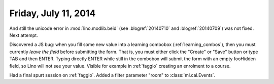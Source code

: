 =====================
Friday, July 11, 2014
=====================

And still the unicode error in :mod:`lino.modlib.beid` (see :blogref:`20140710`
and :blogref:`20140709`) was not fixed. Next attempt.


Discovered a JS bug: when you fill some new value into a learning
combobox (:ref:`learning_combos`), then you must currently *leave the
field* before submitting the form. That is, you must either click the
"Create" or "Save" button or type TAB and then ENTER. Typing directly
ENTER while still in the combobox will submit the form with an empty
fooHidden field, so Lino will not see your value. Visible for example
in :ref:`faggio` creating an enrolment to a course.

Had a final spurt session on :ref:`faggio`.
Added a filter parameter "room" to :class:`ml.cal.Events`.
